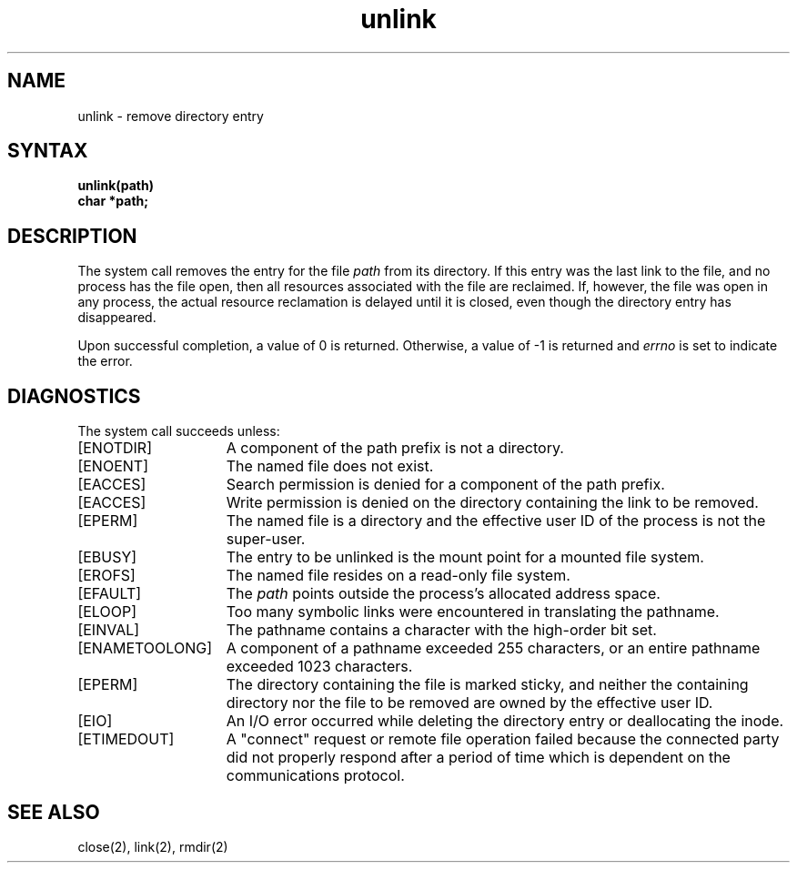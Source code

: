 .TH unlink 2
.SH NAME
unlink \- remove directory entry
.SH SYNTAX
.nf
.ft B
unlink(path)
char *path;
.fi
.ft R
.SH DESCRIPTION
The
.PN unlink
system call removes the entry for the file
.I path
from its directory.
If this entry was the last link to the file,
and no process has the file open, then
all resources associated with the file are reclaimed.
If, however, the file was open in any process, the actual
resource reclamation is delayed until it is closed,
even though the directory entry has disappeared.
.PP
Upon successful completion, a value of 0 is returned.
Otherwise, a value of \-1 is returned and
.I errno
is set to indicate the error.
.SH DIAGNOSTICS
The
.PN unlink 
system call succeeds unless:
.TP 15
[ENOTDIR]
A component of the path prefix is not a directory.
.TP 15
[ENOENT]
The named file does not exist.
.TP 15
[EACCES]
Search permission is denied for a component of the path prefix.
.TP 15
[EACCES]
Write permission is denied on the directory containing the link
to be removed.
.TP 15
[EPERM]
The named file is a directory and the effective user ID
of the process is not the super-user.
.TP 15
[EBUSY]
The entry to be unlinked is the mount point for a
mounted file system.
.TP 15
[EROFS]
The named file resides on a read-only file system.
.TP 15
[EFAULT]
The
.I path
points outside the process's allocated address space.
.TP 15
[ELOOP]
Too many symbolic links were encountered in translating the pathname.
.TP 15
[EINVAL]
The pathname contains a character with the high-order bit set.
.TP 15
[ENAMETOOLONG]
A component of a pathname exceeded 255 characters, or an
entire pathname exceeded 1023 characters.
.TP 15
[EPERM]
The directory containing the file is marked sticky, and
neither the containing directory nor the file to be removed
are owned by the effective user ID.
.TP 15
[EIO]
An I/O error occurred while deleting the directory entry or
deallocating the inode.
.TP
[ETIMEDOUT]
A "connect" request or remote file operation failed
because the connected party
did not properly respond after a period
of time which is dependent on the communications protocol.
.SH "SEE ALSO"
close(2), link(2), rmdir(2)
